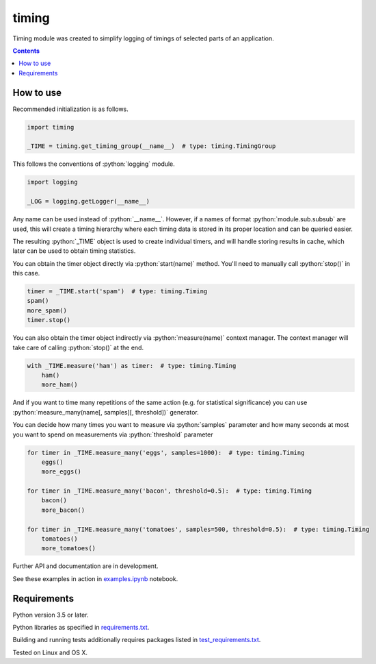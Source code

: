 .. role:: python(code)
    :language: python


======
timing
======

.. image:: https://img.shields.io/pypi/v/timing.svg
    :target: https://pypi.org/project/timing
    :alt: package version from PyPI

.. image:: https://travis-ci.com/mbdevpl/timing.svg?branch=master
    :target: https://travis-ci.com/mbdevpl/timing
    :alt: build status from Travis CI

.. image:: https://codecov.io/gh/mbdevpl/timing/branch/master/graph/badge.svg
    :target: https://codecov.io/gh/mbdevpl/timing
    :alt: test coverage from Codecov

.. image:: https://img.shields.io/github/license/mbdevpl/timing.svg
    :target: https://github.com/mbdevpl/timing/blob/master/NOTICE
    :alt: license

Timing module was created to simplify logging of timings of selected parts of an application.

.. contents::
    :backlinks: none


How to use
==========

Recommended initialization is as follows.

.. code:: python

    import timing

    _TIME = timing.get_timing_group(__name__)  # type: timing.TimingGroup


This follows the conventions of :python:`logging` module.

.. code:: python

    import logging

    _LOG = logging.getLogger(__name__)

Any name can be used instead of :python:`__name__`.
However, if a names of format :python:`module.sub.subsub` are used, this will create a timing
hierarchy where each timing data is stored in its proper location and can be queried easier.

The resulting :python:`_TIME` object is used to create individual timers,
and will handle storing results in cache, which later can be used to obtain timing statistics.

You can obtain the timer object directly via :python:`start(name)` method.
You'll need to manually call :python:`stop()` in this case.

.. code:: python

   timer = _TIME.start('spam')  # type: timing.Timing
   spam()
   more_spam()
   timer.stop()


You can also obtain the timer object indirectly via :python:`measure(name)` context manager.
The context manager will take care of calling :python:`stop()` at the end.

.. code:: python

    with _TIME.measure('ham') as timer:  # type: timing.Timing
        ham()
        more_ham()


And if you want to time many repetitions of the same action (e.g. for statistical significance)
you can use :python:`measure_many(name[, samples][, threshold])` generator.

You can decide how many times you want to measure via :python:`samples` parameter
and how many seconds at most you want to spend on measurements via :python:`threshold` parameter

.. code:: python

    for timer in _TIME.measure_many('eggs', samples=1000):  # type: timing.Timing
        eggs()
        more_eggs()

    for timer in _TIME.measure_many('bacon', threshold=0.5):  # type: timing.Timing
        bacon()
        more_bacon()

    for timer in _TIME.measure_many('tomatoes', samples=500, threshold=0.5):  # type: timing.Timing
        tomatoes()
        more_tomatoes()


Further API and documentation are in development.


See these examples in action in `<examples.ipynb>`_ notebook.


Requirements
============

Python version 3.5 or later.

Python libraries as specified in `<requirements.txt>`_.

Building and running tests additionally requires packages listed in `<test_requirements.txt>`_.

Tested on Linux and OS X.
